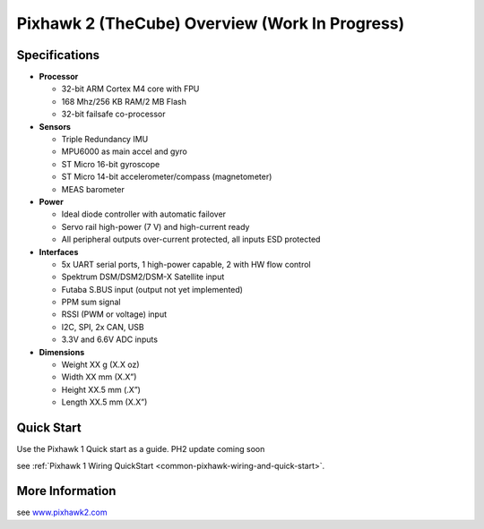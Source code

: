 .. _common-pixhawk2-overview:

============================
Pixhawk 2 (TheCube) Overview (Work In Progress)
============================

.. image:: ../../../images/thecube/pixhawk2-overhead-small.jpg
    :target: ../_images/thecube/pixhawk2-overhead-small.jpg

Specifications
==============

-  **Processor**

   -  32-bit ARM Cortex M4 core with FPU
   -  168 Mhz/256 KB RAM/2 MB Flash
   -  32-bit failsafe co-processor

-  **Sensors**

   -  Triple Redundancy IMU
   -  MPU6000 as main accel and gyro
   -  ST Micro 16-bit gyroscope
   -  ST Micro 14-bit accelerometer/compass (magnetometer)
   -  MEAS barometer

-  **Power**

   -  Ideal diode controller with automatic failover
   -  Servo rail high-power (7 V) and high-current ready
   -  All peripheral outputs over-current protected, all inputs ESD
      protected

-  **Interfaces**

   -  5x UART serial ports, 1 high-power capable, 2 with HW flow
      control
   -  Spektrum DSM/DSM2/DSM-X Satellite input
   -  Futaba S.BUS input (output not yet implemented)
   -  PPM sum signal
   -  RSSI (PWM or voltage) input
   -  I2C, SPI, 2x CAN, USB
   -  3.3V and 6.6V ADC inputs

-  **Dimensions**

   -  Weight XX g (X.X oz)
   -  Width XX mm (X.X”)
   -  Height XX.5 mm (.X”)
   -  Length XX.5 mm (X.X”)
   
Quick Start
===========

Use the Pixhawk 1 Quick start as a guide. PH2 update coming soon

see :ref:`Pixhawk 1 Wiring QuickStart <common-pixhawk-wiring-and-quick-start>`.

More Information
================

see  `www.pixhawk2.com  <http://www.pixhawk2.com>`__
